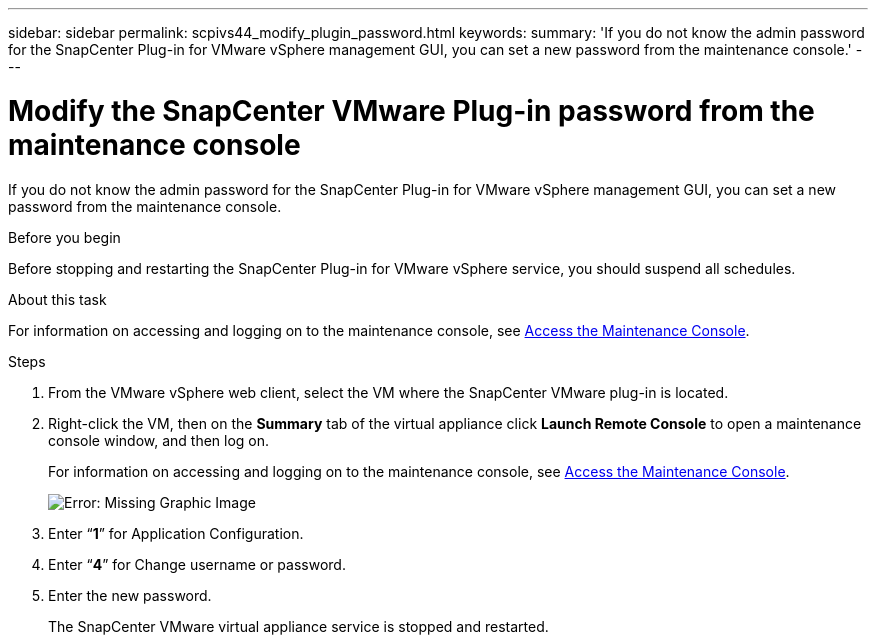 ---
sidebar: sidebar
permalink: scpivs44_modify_plugin_password.html
keywords:
summary: 'If you do not know the admin password for the SnapCenter Plug-in for VMware vSphere management GUI, you can set a new password from the maintenance console.'
---

= Modify the SnapCenter VMware Plug-in password from the maintenance console
:hardbreaks:
:nofooter:
:icons: font
:linkattrs:
:imagesdir: ./media/

If you do not know the admin password for the SnapCenter Plug-in for VMware vSphere management GUI, you can set a new password from the maintenance console.

.Before you begin

Before stopping and restarting the SnapCenter Plug-in for VMware vSphere service, you should suspend all schedules.

.About this task

For information on accessing and logging on to the maintenance console, see link:scpivs44_access_the_maintenance_console.html[Access the Maintenance Console^].

.Steps

. From the VMware vSphere web client, select the VM where the SnapCenter VMware plug-in is located.
. Right-click the VM, then on the *Summary* tab of the virtual appliance click *Launch Remote Console* to open a maintenance console window, and then log on.
+
For information on accessing and logging on to the maintenance console, see link:scpivs44_access_the_maintenance_console.html[Access the Maintenance Console^].
+
image:scpivs44_image29.jpg[Error: Missing Graphic Image]

. Enter “*1*” for Application Configuration.
. Enter “*4*” for Change username or password.
. Enter the new password.
+
The SnapCenter VMware virtual appliance service is stopped and restarted.
